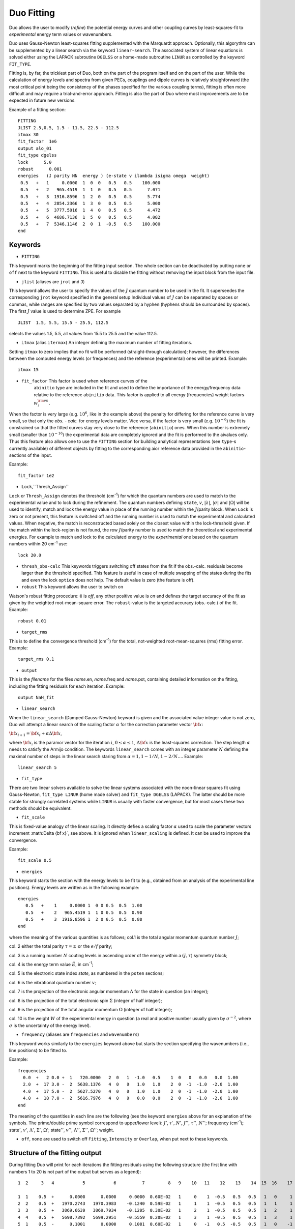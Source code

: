 .. _fitting:

Duo Fitting
===========

Duo allows the user to modify (`refine`)
the potential energy curves and other coupling curves
by least-squares-fit to `experimental` energy term values or wavenumbers.

Duo uses Gauss-Newton least-squares fitting supplemented with the Marquardt approach. 
Optionally, this algorythm can be supplemented 
by a linear search via the keyword ``linear-search``. The associated system of linear equations 
is solved either using the LAPACK subroutine ``DGELSS`` or a home-made subroutine ``LINUR`` 
as controlled by the keyword ``FIT_TYPE``. 

Fitting is, by far, the trickiest part of Duo, both on the part of the
program itself and on the part of the user. While the calculation of energy levels
and spectra from given PECs, couplings and dipole curves is relatively straighforward
(the most critical point being the consistency of the
phases specified for the various coupling terms), fitting is often more difficult
and may require a trial-and-error approach.
Fitting is also the part of Duo where most improvements are to be expected in
future new versions.

Example of a fitting section:
::

  FITTING
  JLIST 2.5,0.5, 1.5 - 11.5, 22.5 - 112.5
  itmax 30
  fit_factor  1e6
  output alo_01
  fit_type dgelss
  lock      5.0
  robust      0.001
  energies   (J parity NN  energy ) (e-state v ilambda isigma omega  weight)
   0.5   +   1     0.0000  1  0  0   0.5   0.5    100.000
   0.5   +   2   965.4519  1  1  0   0.5   0.5      7.071
   0.5   +   3  1916.8596  1  2  0   0.5   0.5      5.774
   0.5   +   4  2854.2366  1  3  0   0.5   0.5      5.000
   0.5   +   5  3777.5016  1  4  0   0.5   0.5      4.472
   0.5   +   6  4686.7136  1  5  0   0.5   0.5      4.082
   0.5   +   7  5346.1146  2  0  1  -0.5   0.5    100.000
  end



Keywords
^^^^^^^^



* ``FITTING``  

This keyword marks the beginning of the fitting input section. The whole section
can be deactivated by putting ``none`` or ``off`` next to the keyword ``FITTING``. This is useful to disable the fitting
without removing the input block from the input file.

* ``jlist`` (aliases are ``jrot`` and ``J``)

This keyword allows the user to specify the values of the :math:`J` quantum number to be used in the fit.
It superseedes the corresponding ``jrot`` keyword specified in the general setup
Individual values of :math:`J` can be separated by spaces or commas, while ranges are specified by two values separated by a hyphen
(hyphens should be surrounded by spaces). The first :math:`J` value is used to determine ZPE. For example
::

    JLIST  1.5, 5.5, 15.5 - 25.5, 112.5

selects the values 1.5, 5.5, all values from 15.5 to 25.5 and the value 112.5.


* ``itmax`` (alias ``itermax``)  An integer defining the maximum number of fitting iterations.

Setting ``itmax`` to zero implies that no fit will be performed (straight-through  calculation); however, the differences between
the computed energy levels (or frequences) and the reference (experimental) ones will be printed.
Example:
::

    itmax 15

* ``fit_factor``  This factor is used when reference curves of the
    ``abinitio`` type are included in the fit and used to define the importance of the energy/frequency data relative to the reference ``abinitio`` data. This factor is applied to all energy (frequencies) weight factors :math:`w_i^{\rm en}`.


When the factor is very large (e.g.  :math:`10^6`, like in the example above) the penalty for
differing for the reference curve is very small, so that only the `obs. - calc.` for energy levels
matter. Vice versa, if the factor is very small (e.g.  :math:`10^{-6}`) the fit is constrained so that the fitted
curves stay very close to the reference (``abinitio``) ones. When this number is extremely small (smaller than :math:`10^{-16}`)
the experimental data are completely ignored and the fit is performed to the \ai\ values only. Thus this feature also allows one to use the ``FITTING`` section for building analytical representations (see ``type``-s currently available) of different objects by fitting to the corresponding \ai\ or reference data provided in the ``abinitio``-sections of the input.

Example:
::
 
 
    fit_factor 1e2


* ``Lock``,``Thresh_Assign``


``Lock`` or ``Thresh_Assign``  denotes the threshold (cm\ :sup:`-1`) for which the quantum numbers are used to match to the experimental 
value and to lock during the refinement. The quantum numbers defining ``state``, :math:`v`, :math:`|\lambda|`, :math:`|\sigma|` and :math:`|\Omega|` 
will be used to identify, match and lock the energy value in place of the running number within the :math:`J`/parity block. 
When ``Lock`` is zero or not present, this feature is switched off and the running number is used to match the experimental and calculated values.  
When negative, the match is reconstructed based solely on the closest value within the lock-threshold given. 
If the match within the lock-region is not found, the row :math:`J`/parity number is used to match the theoretical 
and experimental energies. For example to match and lock to the calculated energy to the `experimental` one based 
on the quantum numbers within 20 cm\ :sup:`-1` use:
::
 
   lock 20.0

* ``thresh_obs-calc``  This keywords triggers switching off states from the fit if the obs.-calc. residuals become larger than the threshold specified. This feature is useful in case of multiple  swapping of the states during the fits and even the lock ``option`` does not help. The default value is zero (the feature is off).

* ``robust``   This keyword allows the user to switch on

Watson's robust fitting procedure: ``0`` is `off`, any other positive value
is `on` and defines the target accuracy of the fit as given by the weighted  root-mean-square
error. The ``robust``-value  is the targeted accuracy (obs.-calc.) of the fit. 
Example:
::
 
    robust 0.01

* ``target_rms`` 


This is to define the convergence threshold   (cm\ :sup:`-1`) for the total, not-weighted root-mean-squares (rms) fitting error. 
Example:
::

    target_rms 0.1 

* ``output``

This is the `filename`  for the files `name`.en, `name`.freq and `name`.pot, containing
detailed information on the fitting, including the fitting residuals for each iteration.
Example:
::

   output NaH_fit 


* ``linear_search``

When the ``linear_search`` (Damped Gauss-Newton) keyword is given and the associated value integer value is not zero, 
Duo will attempt a linear search of the scaling factor :math:`\alpha` for the 
correction parameter vector :math:`{\bf x}`:
 
:math:`{\bf x}_{i+1}  = {\bf x}_{i} + \alpha \Delta {\bf x}`,  


where :math:`{\bf x}_{i}` is the paramor vector for the iteration :math:`i`, :math:`0 \le \alpha \le 1`, 
:math:`\Delta {\bf x}` is the least-squares correction. The step length :math:`\alpha` needs to 
satisfy the Armijo condition. The keywords ``linear_search`` comes with an integer parameter :math:`N` defining the maximal number of 
steps in the linear search staring from :math:`\alpha = 1, 1 - 1/N, 1 - 2/N \ldots`. 
Example: 
::

   linear_search 5 

* ``fit_type``

There are two linear solvers available to solve the linear systems associated with 
the noon-linear squares fit using  Gauss-Newton, ``fit_type LINUR`` (home made solver)
and ``fit_type DGELSS`` (LAPACK). The latter should be more stable for strongly correlated 
systems while ``LINUR`` is usually with faster convergence, but for most cases these two methods
should be equivalent. 



* ``fit_scale``

This is fixed-value analogy of the linear scaling. It directly defies a scaling factor :math:`\alpha` used 
to scale the parameter vectors increment :math:\Delta {\bf x}`, see above. It is ignored when ``linear_scaling`` is 
defined. It can be used to improve the convergence. 

Example: 
::

   fit_scale 0.5 



* ``energies``   

This keyword starts the section with the
energy levels to be fit to (e.g., obtained from an analysis of the experimental
line positions). Energy levels are written as in the following example:
::

  energies
     0.5   +    1     0.0000 1  0 0 0.5  0.5  1.00
     0.5   +    2   965.4519 1  1 0 0.5  0.5  0.90
     0.5   +    3  1916.8596 1  2 0 0.5  0.5  0.80
  end

where the meaning of the various quantities is as follows; col.1 is the total angular momentum quantum number :math:`J`;

col. 2  either the total parity :math:`\tau = \pm` or the :math:`e/f` parity;

col. 3  is a running number :math:`N` couting levels in ascending order of the energy within a :math:`(J,\tau)` symmetry block;

col. 4  is the energy term value :math:`\tilde{E}`, in cm\ :sup:`-1`;

col. 5  is the electronic state index `state`, as numbered in the ``poten`` sections;

col. 6  is the vibrational quantum number :math:`v`;

col. 7  is the projection of the electronic angular momentum :math:`\Lambda` for the state in question (an integer);

col. 8  is the projection of the total electronic spin :math:`\Sigma` (integer of half integer);

col. 9  is the projection of the total angular momentum :math:`\Omega` (integer of half integer);

col. 10 is the weight :math:`W` of the experimental energy in question (a real and positive number  usually given by :math:`\sigma^{-2}`, where :math:`\sigma` is the uncertainty of the energy level).


* ``frequency``  (aliases are ``frequencies`` and ``wavenumbers``)

This keyword works similarly to the ``energies``  keyword above but starts the section specifying the wavenumbers (i.e., line positions) to be fitted to.

Example:
::

    frequencies
      0.0  +   2 0.0 +  1   720.0000   2  0   1  -1.0   0.5    1  0   0   0.0   0.0  1.00
      2.0  +  17 3.0 -  2  5638.1376   4  0   0   1.0   1.0    2  0  -1  -1.0  -2.0  1.00
      4.0  +  17 5.0 -  2  5627.5270   4  0   0   1.0   1.0    2  0  -1  -1.0  -2.0  1.00
      4.0  +  18 7.0 -  2  5616.7976   4  0   0   0.0   0.0    2  0  -1  -1.0  -2.0  1.00
    end


The meaning of the quantities in each line are the following (see the keyword ``energies`` 
above for an explanation of the symbols. The prime/double prime symbol correspond to upper/lower level):  
:math:`J'`, :math:`\tau'`, :math:`N'`, :math:`J''`, :math:`\tau''`, :math:`N''`; frequency (cm\ :sup:`-1`); 
state\ :math:`'`, :math:`v'`, :math:`\Lambda'`, :math:`\Sigma'`, :math:`\Omega'`; state\ :math:`''`, :math:`v''`, 
:math:`\Lambda''`, :math:`\Sigma''`, :math:`\Omega''`; weight.

* ``off``, ``none``  are  used to switch off ``Fitting``, ``Intensity`` or ``Overlap``, when put next to these keywords.



Structure of the fitting output
^^^^^^^^^^^^^^^^^^^^^^^^^^^^^^^

During fitting Duo will print for each iterations the fitting residuals using the following structure
(the first line with numbers 1 to 20 is not part of the output but serves as a legend): 
::

     1  2     3   4           5           6          7         8   9    10   11    12    13    14  15  16    17    18    19    20
     
     1  1    0.5  +      0.0000      0.0000     0.0000  0.60E-02   1     0    1  -0.5   0.5   0.5   1   0     1  -0.5   0.5   0.5
     2  2    0.5  +   1970.2743   1970.3983    -0.1240  0.59E-02   1     1    1  -0.5   0.5   0.5   1   1     1  -0.5   0.5   0.5
     3  3    0.5  +   3869.6639   3869.7934    -0.1295  0.30E-02   1     2    1  -0.5   0.5   0.5   1   2     1  -0.5   0.5   0.5
     4  4    0.5  +   5698.7392   5699.2951    -0.5559  0.20E-02   1     3    1  -0.5   0.5   0.5   1   3     1  -0.5   0.5   0.5
     5  1    0.5  -      0.1001      0.0000     0.1001  0.60E-02   1     0   -1   0.5  -0.5   0.5   1   0    -1   0.5  -0.5   0.5
     6  2    0.5  -   1970.4156   1970.3983     0.0173  0.59E-02   1     1   -1   0.5  -0.5   0.5   1   1    -1   0.5  -0.5   0.5


The meaning of the quantities in the various columns is as follows; 

col.1 is a simple line counter :math:`i` counting over all lines; 

col.2 is a counter :math:`N` counting lines within each :math:`J, \tau` symmetry block;

col. 3 is :math:`J`; col. 4 is the parity :math:`\tau`; 

col.5,6 are, respetively, the reference (`Observed`) and the calculated value of the line position; 

col.7 is the difference between observed and computed line positions;

col. 8 is the weight assigned to the transition in the fit; 

col. 9 to 14 are the quantum numbers of the lower state: `state`, :math:`v`, :math:`\Lambda`, :math:`\Sigma`, :math:`\Omega` and :math:`S`; 

col. 15 to 20 are the quantum numbers for the upper state (same definition as for columns 9 to 14).


* The auxiliary files .en, .freq, .pot


The files `name`.en contains all computed term values together with the theoretical quantum numbers, compared to the experimental
values, when available, along with the `experimental` quantum numbers as specified in the
``fitting`` section, for all iterations of the least-squares fit. Here ``name``
is the file name as speficied by the ``output`` keyword. The output is in the same format as in the
standard output file (see above) with the difference that it contains all calculated
values (subject of the ``nroots`` keyword, see Section \ref{s:diagonaliser}). An
asterisk ``*`` at the end of the line indicates that either the theoretical and
``experimental`` assignments don't agree or a residuals obs.-calc. is too large (large than
the ``lock`` parameter).

The frequency file `name`.freq with the keyword
``frequencies``. It has a similar structure as the standard output, with the
difference that for each transition from the ``frequency`` section the program will
estimate additional transition frequencies involving energies (both lower and
upper) which are within ``lock`` cm\ :sup:`-1` of the corresponding input values. This is done
to facilitate the search for possible miss-assignment, which is typical for transitions.
This is printed out for all iterations.

The file `{name`.pot (``potential``) contains the
residuals between the fitted and the reference
curve (if specified by an ``abinitio`` object).
The file is overwritten at each iteration. 




Example: Refinement of the BeH PEC curve
^^^^^^^^^^^^^^^^^^^^^^^^^^^^^^^^^^^^^^^^

This PEC can be refined by fitting to experimental energies using the following input structure: 
::

    poten 1
    name 'X2Sigma+'
    lambda 0
    symmetry +
    mult   2
    type    EMO
    Values
    V0             0.00
    RE             1.342394
    DE            17590.00   fit
    RREF         -1.00000000
    PL            3.00000000
    PR            3.00000000
    NL            0.00000000
    NR            0.00000000
    b0            1.8450002    fit
    end    
    
    
    FITTING
    JLIST    0.5 - 0.5
    itmax 12
    fit_factor  1e5
    output   BeH_01
    lock     1000 
    robust  0.0001
    energies                  ( state   v     ilambda isigma omega    weight  comment <-  state v ilambda isigma  weigh
     0.5  +       1           0       1       0       0     0.5     0.5    1.00
     0.5  +       2    1986.416       1       1       0     0.5     0.5    1.00
     0.5  +       3    3896.871       1       2       0     0.5     0.5    1.00
     0.5  +       4     5729.26       1       3       0     0.5     0.5    1.00
     0.5  +       5    7480.338       1       4       0     0.5     0.5    1.00
     0.5  +       6    9145.132       1       5       0     0.5     0.5    0.00
     0.5  +       7   10716.163       1       6       0     0.5     0.5    0.00
     0.5  +       8   12182.207       1       7       0     0.5     0.5    0.00
     0.5  +       9   13525.788       1       8       0     0.5     0.5    0.00
     0.5  +      10   14718.082       1       9       0     0.5     0.5    0.00
     0.5  +      11   15709.384       1      10       0     0.5     0.5    0.00
    end
     

The ab initio potential energy curve can be kept to control the shape of the refined curve: 
::
    
     abinitio poten 1
     units cm-1 angstroms
     name 'X2Sigma+'
     lambda 0
     symmetry +
     mult   2
     type grid
     values   
     0.60     105169.63
     0.65      77543.34
     0.70      55670.88
     0.75      38357.64
     0.80      24675.42
     0.85      13896.77
     0.90       5447.96
     0.95      -1125.87
     1.00      -6186.94
     1.05     -10024.96
     1.10     -12872.63
     1.15     -14917.62
     1.20     -16311.92
     1.25     -17179.13
     1.30     -17620.16
     1.32     -17696.29
     1.33     -17715.26
     1.34     -17722.22
     1.35     -17717.69
     1.36     -17702.19
     1.37     -17676.19
     1.38     -17640.16
     1.40     -17539.76
     1.45     -17142.53
     1.50     -16572.59
     1.55     -15868.72
     1.60     -15063.34
     1.65     -14183.71
     1.70     -13252.86
     1.80       -11313.
     1.90      -9369.74
     2.00      -7518.32
     2.10      -5832.29
     2.20      -4366.71
     2.30      -3155.94
     2.40      -2208.98
     2.50      -1507.72
     2.60      -1013.23
     2.80       -456.87
     3.00       -221.85
     3.50        -72.13
     4.00        -41.65
     4.50         -24.9
     5.00        -14.32
     6.00         -4.74
     8.00         -0.75
     10.00        -0.19
     20.00          0.0
    end
    
